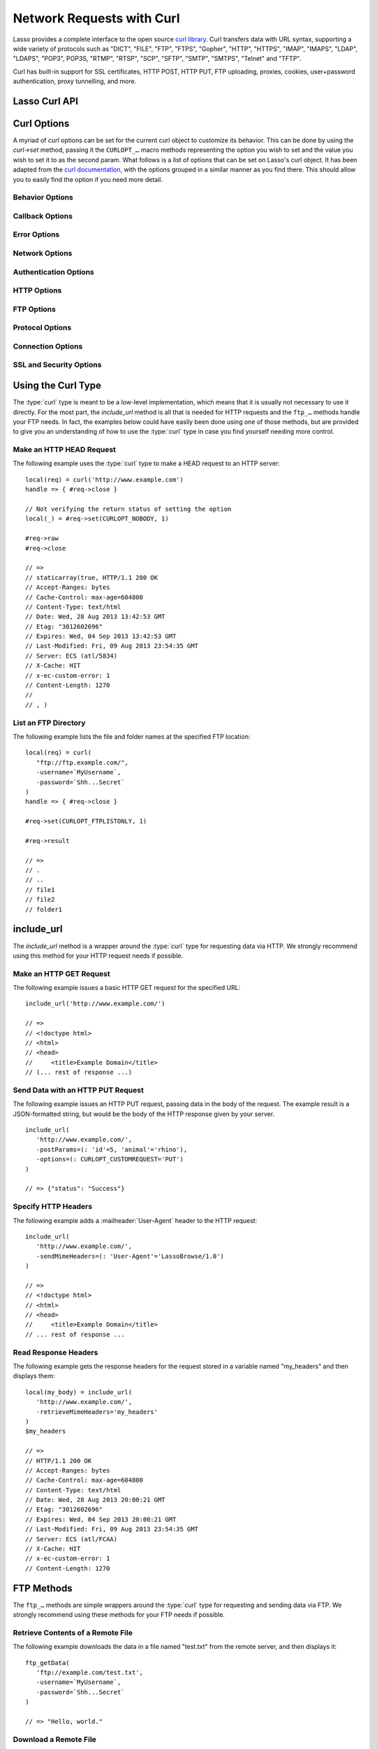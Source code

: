 .. _network-requests:

**************************
Network Requests with Curl
**************************

Lasso provides a complete interface to the open source `curl library`_. Curl
transfers data with URL syntax, supporting a wide variety of protocols such as
"DICT", "FILE", "FTP", "FTPS", "Gopher", "HTTP", "HTTPS", "IMAP", "IMAPS",
"LDAP", "LDAPS", "POP3", POP3S, "RTMP", "RTSP", "SCP", "SFTP", "SMTP", "SMTPS",
"Telnet" and "TFTP".

Curl has built-in support for SSL certificates, HTTP POST, HTTP PUT, FTP
uploading, proxies, cookies, user+password authentication, proxy tunnelling, and
more.


Lasso Curl API
==============

.. type:: curl
.. method:: curl()
.. method:: curl(url::string, -username::string= ?, -password::string= ?)

   There are two `curl` creator methods. The first creates an empty curl object.
   The second takes a string representing the URL to be eventually called, and
   it optionally takes a username and password to be used for authentication.

.. member:: curl->url()

   Returns the current URL set for the curl object.

.. member:: curl->url=(s::string)

   Sets the URL for the current curl object.

.. member:: curl->postFields=(s::string)
.. member:: curl->postFields=(b::bytes)

   Sets the full data to post in an HTTP POST operation. You must make sure that
   the data is formatted the way you want the server to receive it. The curl
   object will not convert or encode it. Most web servers will assume this data
   will be URL encoded.

   Use the method taking a bytes object in order to have control over the
   encoding of the data to be sent to the destination server. An example of this
   would be sending a binary image file.

.. member:: curl->contentType=(s::string)

   Override the default HTTP :mailheader:`Content-Type` header by setting this
   value.

.. member:: curl->close()

   Close the current curl object.

.. member:: curl->asString()

   Return the result of performing the current curl object's action as a string.
   If no URL is set, it will just return an empty string.

.. member:: curl->asBytes()

   Returns the result of performing the current curl object's action as bytes.

.. member:: curl->done()

   Returns "true" or "false", indicating the completion state of the current
   curl operation.

.. member:: curl->get(key)

   Request internal information from the curl session. The key should be one of
   the ``CURLINFO_…`` methods.

.. member:: curl->set(key, value)

   Used to set specific `curl` option behavior. The key should be one of the
   ``CURLOPT_…`` methods. These options and appropriate values can be reviewed
   in the `curl documentation`_.

.. member:: curl->header()

   Returns the header data as a bytes object for the current curl request.

.. member:: curl->result()

   Returns the result of performing the current curl object's action as bytes.
   (For HTTP requests, it just returns the body portion, not the headers.)

.. member:: curl->statusCode()

   Return the last received HTTP, FTP, or SMTP response code. The value will be
   zero if no server response code has been received.

.. member:: curl->raw()

   Returns the result of performing the current curl object request as a
   staticarray containing the ready state (boolean), the header response
   (bytes), and the body response (bytes).

.. member:: curl->reset()

   Resets the current curl object to an empty curl object.

.. member:: curl->version(info= ?)

   Returns a string of the version of curl currently deployed on the host
   system. If the optional ``info`` parameter is supplied as "true", then more
   detailed information will be returned as a staticarray.

.. member:: curl->readSomeBytes()

   This is a low-level function and is not recommended to be for casual use. If
   a request is still in progress, it returns the current response as a bytes
   object and clears the internal mechanism that is buffering those bytes.

.. member:: curl->download(f::string= ?, -asBytes::boolean= ?)

   Triggers the download of the file specified by the URL. The default is to
   download the file to the path specified in the first optional parameter. If
   the ``-asBytes`` option is passed or set to "true", then it will just return
   a bytes object representing the file's data. Refer to the detailed
   documentation later in this chapter for example usage.

.. member:: curl->upload(f::string)
.. member:: curl->upload(f::file)
.. member:: curl->upload(f::bytes)

   Triggers the uploading of a specified file to the file location specified by
   the URL. The file to be uploaded can be specified as either a string of
   the file path and name, a file object, or a bytes object of the data.
   Refer to the detailed documentation later in this chapter for example usage.

.. member:: curl->ftpDeleteFile()

   Deletes the file specified by the URL from the FTP server.

.. member:: curl->ftpGetListing(-listOnly::boolean= ?, -options::array= ?)

   Retrieves the directory listing from the FTP server and directory path
   specified by the URL. If the ``-listOnly`` option is specified, the result
   will just be returned as a staticarray while the default is to return an
   array of maps with each map having the following data about the files:
   "filetype", "filesize", "filemoddate", and "filename".

   There is an optional ``-options`` parameter that can take an array of pairs
   specifying additional `curl` options. The first item in the pair should be
   one of the ``CURLOPT_…`` methods and the second should be the corresponding
   value you wish to set.


Curl Options
============

A myriad of `curl` options can be set for the current curl object to customize
its behavior. This can be done by using the `curl->set` method, passing it the
``CURLOPT_…`` macro methods representing the option you wish to set and the
value you wish to set it to as the second param. What follows is a list of
options that can be set on Lasso's curl object. It has been adapted from the
`curl documentation`_, with the options grouped in a similar manner as you find
there. This should allow you to easily find the option if you need more detail.


Behavior Options
----------------

.. method:: CURLOPT_VERBOSE()

   Used with `curl->set`. If set to "1", it directs curl to output a lot of
   verbose information about its operations. This is very useful for debugging.
   The verbose information will be sent to STDERR which gets logged to
   :file:`lasso.err.txt` in your instance's home directory for Lasso Server. You
   will almost never want to set this in production, but you will want to use it
   to help you debug and report problems.

.. method:: CURLOPT_HEADER()

   Used with `curl->set`. If set to "1", it directs curl to include the header
   in the body output. This is only relevant for protocols that actually have
   headers preceding the data (like HTTP).

.. method:: CURLOPT_NOPROGRESS()

   Used with `curl->set`. If set to "1", it directs curl to shut off the
   progress meter completely. It will also prevent `CURLOPT_PROGRESSFUNCTION()`
   from being called. Future versions of libcurl are likely not to have any
   built-in progress meter at all.


Callback Options
----------------

.. method:: CURLOPT_WRITEDATA()

   Used with `curl->set`. This option expects a :type:`filedesc` object which
   curl will use when calling its file writing function.

.. method:: CURLOPT_READDATA()

   Used with `curl->set`. This option expects either a :type:`filedesc` or bytes
   object to be used when curl calls its file reading function.


Error Options
-------------

.. method:: CURLOPT_FAILONERROR()

   Used with `curl->set`. If set to a value of "1", curl should fail silently if
   the HTTP status code is equal to or larger than 400. The default action would
   be to return the page normally, ignoring that code. This method is not
   fail-safe, and there are scenarios where unsuccessful response codes will
   slip through.


Network Options
---------------

.. method:: CURLOPT_URL()

   Used with `curl->set`. You can use this instead of `curl->url=` to change the
   URL for the curl object. All URLs should be in the general form of
   "scheme://host:port/path" as detailed in :rfc:`3986`.

.. method:: CURLOPT_PROXY()

   Used with `curl->set`. Sets the HTTP proxy to use for the current curl
   object's request. This value should be passed as a string.

.. method:: CURLOPT_PROXYPORT()

   Used with `curl->set`. Sets the proxy port to connect to unless it is
   specified in the proxy string set with `CURLOPT_PROXY()`. This value should
   be an integer.

.. method:: CURLOPT_PROXYTYPE()

   Used with `curl->set`. Sets type of the proxy. The value passed should be one
   of the following methods:

   .. method:: CURLPROXY_HTTP()
   .. method:: CURLPROXY_SOCKS4()
   .. method:: CURLPROXY_SOCKS5()

.. method:: CURLOPT_HTTPPROXYTUNNEL()

   Used with `curl->set`. If set to a value of "1", curl will tunnel all
   operations through a given HTTP proxy. This is different from simply using a
   proxy.

.. method:: CURLOPT_INTERFACE()

   Used with `curl->set`. Sets the interface name to use as the outgoing network
   interface. The name can be an interface name, an IP address, or a host name.
   This value should be passed as a string.

.. method:: CURLOPT_BUFFERSIZE()

   Used with `curl->set`. Pass an integer that will be used to indicate your
   preferred size (in bytes) for the receive buffer used by curl. This is just a
   request to the library; the actual buffer size used may be different than
   your request.

.. method:: CURLOPT_PORT()

   Used with `curl->set`. Specifies which remote port number to connect to
   instead of the one specified in the URL, or specifies the default port for
   the protocol used. This value should be an integer.

.. method:: CURLOPT_TCP_NODELAY()

   Used with `curl->set`. Specifies whether the ``TCP_NODELAY`` option is to be
   set or cleared (1 = set, 0 = clear). The option is cleared by default.
   Setting this option after the connection has been established will have no
   effect.


Authentication Options
----------------------

.. method:: CURLOPT_NETRC()

   Used with `curl->set`. This option controls the preference of curl between
   using user names and passwords from your :file:`~/.netrc` file, relative to
   user names and passwords in the URL. The value passed should be one of the
   following methods:

   .. method:: CURL_NETRC_OPTIONAL()

      The use of your :file:`~/.netrc` file is optional, and information in the
      URL is to be preferred.

   .. method:: CURL_NETRC_IGNORED()

      Curl will ignore the :file:`~/.netrc` file and use only the information in
      the URL.

   .. method:: CURL_NETRC_REQUIRED()

      The use of your :file:`~/.netrc` file is required, and curl should ignore
      the information in the URL.

.. method:: CURLOPT_NETRC_FILE()

   Used with `curl->set`. Set to a string containing the full path name to the
   file you want libcurl to use as the :file:`.netrc` file. If this option is
   omitted and `CURLOPT_NETRC()` is set to use a :file:`.netrc` file then curl
   will attempt to find a :file:`.netrc` file in the current user's home
   directory.

.. method:: CURLOPT_USERPWD()

   Used with `curl->set`. The option expects a string that will be used to
   authenticate with the remote server. The string should be formatted to
   include both username and password in the following manner:
   ``'myname:mypassword'``.

.. method:: CURLOPT_PROXYUSERPWD()

   Used with `curl->set`. This option expects a string that specifies the
   authentication for the HTTP proxy in the format of ``'username:password'``.
   Use `CURLOPT_PROXYAUTH()` to specify the authentication method.

.. method:: CURLOPT_HTTPAUTH()

   Used with `curl->set`. Use this option to specify which HTTP authentication
   method(s) you want curl to use. If you specify more than one method, curl
   will first query the server to see which methods it supports and pick the
   best one you allow it to use.

   The value passed can be either of the following methods:

   .. method:: CURLAUTH_ANY()

      Allows any authentication method.

   .. method:: CURLAUTH_ANYSAFE()

      Allows any authentication method except `CURLAUTH_BASIC()`.

   Or, one or more of the following methods added together can be specified:

   .. method:: CURLAUTH_BASIC()
   .. method:: CURLAUTH_DIGEST()
   .. method:: CURLAUTH_GSSNEGOTIATE()
   .. method:: CURLAUTH_NTLM()

.. method:: CURLOPT_PROXYAUTH()

   Used with `curl->set`. Use this option to specify which HTTP authentication
   method(s) you want curl to use. See `CURLOPT_HTTPAUTH()` for a list of values
   for this option.


HTTP Options
------------

.. method:: CURLOPT_ENCODING()

   Used with `curl->set`. This option takes a string value specifying the
   :mailheader:`Accept-Encoding` header which also enables decoding of a
   response when a :mailheader:`Content-Encoding` header is received. The string
   value passed should be one of the following: "identity", which does nothing;
   "deflate", which requests the server to compress its response using the zlib
   algorithm; or "gzip", which requests the gzip algorithm.

.. method:: CURLOPT_AUTOREFERER()

   Used with `curl->set`. If set to "1", then curl will set the
   :mailheader:`Referer` header when it follows a :mailheader:`Location`
   redirect.

.. method:: CURLOPT_FOLLOWLOCATION()

   Used with `curl->set`. If set to "1", then curl will follow any
   :mailheader:`Location` header the server sends as part of its HTTP response.
   This means that curl will send the same request to the new location and
   follow any new :mailheader:`Location` headers all the way until no more such
   headers are returned. `CURLOPT_MAXREDIRS()` can be used to limit the number
   of redirects curl will follow.

.. method:: CURLOPT_UNRESTRICTED_AUTH()

   Used with `curl->set`. If set to "1", then curl will continue to send
   authentication (username+password) when following locations, even if the
   hostname changes. (This option is meaningful only when setting
   `CURLOPT_FOLLOWLOCATION()`.)

.. method:: CURLOPT_MAXREDIRS()

   Used with `curl->set`. Expects an integer value specifying the number of
   times curl will repeat the recursive following of the :mailheader:`Location`
   header. A value of "0" will mean that no redirects will be followed while a
   value of "-1" (the default) means that an infinite number of redirects will
   be followed.

.. method:: CURLOPT_PUT()

   .. deprecated:: 7.12.1
      This option is deprecated in curl in favor of using `CURLOPT_UPLOAD()`.

   Used with `curl->set`. If set to "1", then curl will use the HTTP PUT method
   to transfer data. The data should be set with `CURLOPT_READDATA()` and
   `CURLOPT_INFILESIZE()`.

.. method:: CURLOPT_POST()

   Used with `curl->set`. If set to "1", then curl will use the HTTP POST method
   for its request. This will also have the request use a
   :mailheader:`Content-Type: application/x-www-form-urlencoded` header (by far
   the most commonly used :mailheader:`Content-Type` for the POST method). You
   can override this header by setting your own with `CURLOPT_HTTPHEADER()`.

   Use `CURLOPT_POSTFIELDS()` to specify what data to post in the request and
   `CURLOPT_POSTFIELDSIZE()` or `CURLOPT_POSTFIELDSIZE_LARGE()` to set the data
   size.

.. method:: CURLOPT_POSTFIELDS()

   Used with `curl->set`. You can use this instead of `curl->postFields=` to
   specify the data to post in an HTTP POST operation. The value can be either
   bytes or a string. You must make sure that the data is formatted the way you
   want the server to receive it; curl will not convert or encode it for you.
   Most web servers will assume this data will be URL encoded.

   Using `CURLOPT_POSTFIELDS()` implies `CURLOPT_POST()`; that option will be
   automatically set along with all of its other side effects.

   If you want to do a zero-byte POST, set `CURLOPT_POSTFIELDSIZE()` explicitly
   to zero. Simply setting `CURLOPT_POSTFIELDS()` to "null" or an empty string
   effectively disables the sending of the specified string, and curl will
   instead assume that you'll send the POST data using the ``read`` callback.

.. method:: CURLOPT_POSTFIELDSIZE()

   Used with `curl->set`. By default, curl will use ``strlen()`` (the C function
   for getting a string's length) to measure the size of the post data field
   being sent. This option allows you to pass an integer value specifying the
   size of the post field data. Generally speaking, posting binary data will
   require you to set this option.

.. method:: CURLOPT_POSTFIELDSIZE_LARGE()

   Used with `curl->set`. This is the large file version of
   `CURLOPT_POSTFIELDSIZE()`.

.. method:: CURLOPT_REFERER()

   Used with `curl->set`. This option takes a string value specifying the value
   for the :mailheader:`Referer` header in the HTTP request sent to the remote
   server.

.. method:: CURLOPT_USERAGENT()

   Used with `curl->set`. This option takes a string value specifying the value
   for the :mailheader:`User-Agent` header in the HTTP request sent to the
   remote server.

.. method:: CURLOPT_HTTPHEADER()

   Used with `curl->set`. This option allows for adding new headers, replacing
   automatically generated internal headers, and removing automatically
   generated internal headers. The value passed should be an array of pairs with
   the first element in the pair being the string value of the header and the
   second value being the data to set it to. Header values specified here will
   override any automatically generated headers of the same name. Setting the
   value to an empty string will remove the header from the request.

.. method:: CURLOPT_HTTP200ALIASES()

   Used with `curl->set`. Some server responses use a custom response status
   line. For example, IceCast servers respond with "ICY 200 OK". This option
   allows you to specify that response is the same as "HTTP/1.0 200 OK". The
   value passed should be an array of strings, each string specifying another
   alias for the success status.

.. method:: CURLOPT_COOKIE()

   Used with `curl->set`. This option expects a string value that sets the
   cookie value for the HTTP header. The format of the string should be
   :samp:`{NAME}={CONTENTS}`, where "NAME" is the cookie name and "CONTENTS" is
   what the cookie should contain. To send multiple cookies, separate each
   cookie in the string with a semicolon and a space like this:
   ``'name1=content1; name2=content2;'``. Using this option multiple times will
   only make the latest string override the previous ones.

.. method:: CURLOPT_COOKIEFILE()

   Used with `curl->set`. This option takes a string value for the path to and
   name of a file holding cookie data to read and send with the request. The
   cookie data may be in Netscape/Mozilla cookie data format or just regular
   HTTP-style headers dumped to a file.

.. method:: CURLOPT_COOKIEJAR()

   Used with `curl->set`. This option takes a string value specifying the path
   and file name for curl to store cookies in. If the file can't be created, no
   error will be reported. (Using `CURLOPT_VERBOSE()` will have a warning
   printed, but this is the only way to get this feedback.)

.. method:: CURLOPT_COOKIESESSION()

   Used with `curl->set`. If set to "1", curl will not use any session cookies
   that had been previously set by requests in the session. (Session cookies are
   cookies without expiry date and they are meant to be alive and existing for
   this "session" only.)

.. method:: CURLOPT_HTTPGET()

   Used with `curl->set`. If set to "1", it will force the curl request to use
   the HTTP GET method. Useful if an HTTP POST, PUT, or HEAD request had been
   set.

.. method:: CURLOPT_HTTP_VERSION()

   Used with `curl->set`. This option forces curl to use a specific HTTP
   version. (This is not recommended unless you have a good reason.) The value
   passed should be one of the following methods:

   .. method:: CURL_HTTP_VERSION_NONE()

      Let curl use whichever version it wants.

   .. method:: CURL_HTTP_VERSION_1_0()

      Force HTTP 1.0 requests.

   .. method:: CURL_HTTP_VERSION_1_1()

      Force HTTP 1.1 requests.


FTP Options
-----------

.. method:: CURLOPT_FTPPORT()

   Used with `curl->set`. This option expects a string value specifying the
   address to use for the FTP PORT instruction. The string may be an IP address,
   a host name, a network interface name (under Unix) or just a dash character
   (``-``) to let curl use your system's default IP address. The address can
   then be followed by a colon and a port number or port range separated by a
   dash.

.. method:: CURLOPT_QUOTE()

   Used with `curl->set`. The value for this option should be an array of
   strings specifying FTP commands to run on the server prior to the FTP
   request. These will be done before any other commands are issued (even before
   the CWD command for FTP).

.. method:: CURLOPT_POSTQUOTE()

   Used with `curl->set`. The value for this option should be an array of
   strings specifying FTP commands to run on the server after the FTP transfer
   request has been completed. The commands will only be run if no error
   occurred in the request.

.. method:: CURLOPT_PREQUOTE()

   Used with `curl->set`. The value for this option should be an array of
   strings specifying FTP commands to run on the server after the transfer type
   is set.

.. method:: CURLOPT_FTPLISTONLY()

   Used with `curl->set`. If set to "1", curl will just list the file names in a
   folder instead of doing a full listing of names, sizes, dates, and so on.

.. method:: CURLOPT_FTPAPPEND()

   Used with `curl->set`. If set to "1", curl will append to the remote file the
   data it's uploading instead of overwriting it.

.. method:: CURLOPT_FTP_USE_EPRT()

   Used with `curl->set`. If set to "1", curl will use EPRT and LPRT command for
   active FTP downloads.

.. method:: CURLOPT_FTP_USE_EPSV()

   Used with `curl->set`. If set to "1", curl will use the EPSV command for
   passive FTP downloads. (This is actually the default; turn it off by setting
   it to "0".)

.. method:: CURLOPT_FTP_CREATE_MISSING_DIRS()

   Used with `curl->set`. If set to "1", curl will try to create directories
   that don't exist for it to CWD into.

.. method:: CURLOPT_FTP_RESPONSE_TIMEOUT()

   Used with `curl->set`. This option takes an integer value specifying the
   number of seconds to wait for the server to respond to a command before
   considering the session hung.

.. method:: CURLOPT_FTPSSLAUTH()

   Used with `curl->set`. When doing FTP over SSL, this option specifies which
   authentication method to use. The value passed should be one of the following
   methods:

   .. method:: CURLFTPAUTH_DEFAULT()

      Let curl decide.

   .. method:: CURLFTPAUTH_SSL()

      Try "AUTH SSL" first, but if it fails try "AUTH TLS".

   .. method:: CURLFTPAUTH_TLS()

      Try "AUTH TLS" first, but if it fails try "AUTH SSL".

.. method:: CURLOPT_FTP_ACCOUNT()

   Used with `curl->set`. This option takes a string that specifies the data
   sent in an ACCT command when an FTP server asks for "account data" after a
   user name and password have been provided.


Protocol Options
----------------

.. method:: CURLOPT_TRANSFERTEXT()

   Used with `curl->set`. If set to "1", curl will use ASCII mode for FTP
   transfers instead of binary.

.. method:: CURLOPT_CRLF()

   Used with `curl->set`. If set to "1", curl will convert Unix newlines to
   CRLF.

.. method:: CURLOPT_RANGE()

   Used with `curl->set`. This option takes a string for its value specifying
   the range you want in the form of :samp:`{X}-{Y}` where either "X" or "Y" may
   be omitted. Ranges work for HTTP, FTP, and FILE. transfers only. HTTP
   transfers also support intervals separated by commas, such as "X-Y,N-M".

.. method:: CURLOPT_RESUME_FROM()

   Used with `curl->set`. This option takes an integer value specifying the
   offset in number of bytes to start the transfer from.

.. method:: CURLOPT_RESUME_FROM_LARGE()

   Used with `curl->set`. This is the large file version of
   `CURLOPT_RESUME_FROM()` and also takes an integer for its value.

.. method:: CURLOPT_CUSTOMREQUEST()

   Used with `curl->set`. This option takes a string value specifying a custom
   HTTP, FTP, or POP3 request. This is particularly useful, for example, for
   performing an HTTP DELETE request.

.. method:: CURLOPT_FILETIME()

   Used with `curl->set`. If set to "1", curl will try to get the modification
   date for the document in the transfer.

.. method:: CURLOPT_NOBODY()

   Used with `curl->set`. If set to "1", curl will only output the header
   portion of the received response. (Only relevant for protocols such as HTTP
   that have separate header and body parts.)

.. method:: CURLOPT_INFILESIZE()

   Used with `curl->set`. This option takes an integer specifying the expected
   size of the input file for an upload. It does not limit how much data curl
   actually sends.

.. method:: CURLOPT_INFILESIZE_LARGE()

   Used with `curl->set`. This is the large file version of
   `CURLOPT_INFILESIZE()`.

.. method:: CURLOPT_UPLOAD()

   Used with `curl->set`. Set this option to "1" to tell curl to prepare for an
   upload.

.. method:: CURLOPT_MAXFILESIZE()

   Used with `curl->set`. This option takes an integer value specifying the
   maximum size of the file to download in bytes. If the requested file is
   larger then this size, nothing will be transferred and an error of
   ``CURLE_FILESIZE_EXCEEDED`` will be produced.

.. method:: CURLOPT_MAXFILESIZE_LARGE()

   Used with `curl->set`. This is the large file version of
   `CURLOPT_MAXFILESIZE()`.

.. The values for CURLOPT_TIMECONDITION aren't available
..   .. method:: CURLOPT_TIMECONDITION()
..   .. method:: CURLOPT_TIMEVALUE()


Connection Options
------------------

.. method:: CURLOPT_TIMEOUT()

   Used with `curl->set`. This option takes an integer value specifying the
   maximum time in seconds to wait for the curl transfer.

.. method:: CURLOPT_LOW_SPEED_LIMIT()

   Used with `curl->set`. This option takes an integer value specifying the
   number of bytes per second the transfer should be below for the duration of
   `CURLOPT_LOW_SPEED_TIME()` for curl to consider too slow and abort.

.. method:: CURLOPT_LOW_SPEED_TIME()

   Used with `curl->set`. This option takes an integer value specifying the
   number of seconds a curl transfer must be below the rate set by
   `CURLOPT_LOW_SPEED_LIMIT()` for curl to abort due to bad connection.

.. method:: CURLOPT_MAXCONNECTS()

   Used with `curl->set`. This option takes an integer value specifying the
   maximum number of persistent cached connections this curl operation can have
   simultaneously opened. The default is 5.

.. method:: CURLOPT_FRESH_CONNECT()

   Used with `curl->set`. Set this to "1" to force the next operation to use a
   new connection. (This option should be used with caution and only if you
   understand what it does.)

.. method:: CURLOPT_FORBID_REUSE()

   Used with `curl->set`. If set to "1", curl will close the connection for the
   next operation after it finishes. (This option should be used with caution
   and only if you understand what it does.)

.. method:: CURLOPT_CONNECTTIMEOUT()

   Used with `curl->set`. This option takes an integer value specifying the
   number of seconds to wait before timing out during the connection phase.
   (Once connected, this option is of no value.) The default is 300 seconds.

.. method:: CURLOPT_IPRESOLVE()

   Used with `curl->set`. This option specifies which type of IP address to use
   if a host name resolves to more than one kind of IP address. The value passed
   should be one of the following methods:

   .. method:: CURL_IPRESOLVE_WHATEVER()

      This is the default, and it will resolve to all that your system allows.

   .. method:: CURL_IPRESOLVE_V4()

      Specifies using IPv4 addresses.

   .. method:: CURL_IPRESOLVE_V6()

      Specifies using IPv6 addresses.

.. method:: CURLOPT_FTP_SSL()
.. method:: CURLOPT_USE_SSL()

   Used with `curl->set`. This option specifies your SSL connection preferences
   to curl. The value passed should be one of the following methods:

   .. method:: CURLFTPSSL_NONE()

      Don't attempt to use SSL.

   .. method:: CURLFTPSSL_TRY()

      Try using SSL, but proceed as normal otherwise.

   .. method:: CURLFTPSSL_CONTROL()

      Require SSL for the control part of the connection or fail with
      ``CURLE_USE_SSL_FAILED``.

   .. method:: CURLFTPSSL_ALL()

      Require SSL for all communication or fail with ``CURLE_USE_SSL_FAILED``.


SSL and Security Options
------------------------

.. method:: CURLOPT_SSLCERT()

   Used with `curl->set`. This option expects a string value specifying the path
   to and file name of your certificate, or, with NSS, the nickname of the
   certificate you want to use. (If you want to use a file from the current
   directory, precede it with a "|dot| /" prefix in order to avoid confusion
   with a nickname.)

.. method:: CURLOPT_SSLCERTTYPE()

   Used with `curl->set`. This option expects a string value of either ``'PEM'``
   (the default) or ``'DER'``. It is used to tell curl the format of your
   certificate.

.. method:: CURLOPT_SSLKEY()

   Used with `curl->set`. This option expects a string value specifying the path
   to and file name of your private key.

.. method:: CURLOPT_SSLKEYTYPE()

   Used with `curl->set`. This option expects a string value of either ``'PEM'``
   (the default), ``'DER'``, or ``'ENG'``. It is used to tell curl the format of
   your private key.

.. method:: CURLOPT_SSLKEYPASSWD()

   Used with `curl->set`. If your private key needs a password to be used, then
   pass a string value of the password with this option.

.. method:: CURLOPT_SSLENGINE()

   Used with `curl->set`. This option expects a string value specifying which
   crypto engine to use. If the crypto device cannot be loaded, a
   ``CURLE_SSL_ENGINE_NOTFOUND`` error is returned.

.. method:: CURLOPT_SSLENGINE_DEFAULT()

   Used with `curl->set`. If set to any value (recommended you set it to "1"),
   this option will set the crypto engine to curl's default asymmetric crypto
   engine. If the crypto engine cannot be set, a ``CURLE_SSL_ENGINE_SETFAILED``
   error is returned.

.. method:: CURLOPT_SSLVERSION()

   Used with `curl->set`. This option is used to control which version(s) of
   SSL/TLS can be used. The value passed should be one of the following methods
   to force using the version specified by the method name:

   .. method:: CURL_SSLVERSION_TLSv1()
   .. method:: CURL_SSLVERSION_SSLv2()
   .. method:: CURL_SSLVERSION_SSLv3()

   .. method:: CURL_SSLVERSION_DEFAULT()

      Can be passed instead to tell curl to figure out the remote server's
      protocol, though it won't use `CURL_SSLVERSION_SSLv2()`.

.. method:: CURLOPT_SSL_VERIFYPEER()

   Used with `curl->set`. This option expects an integer value of either "1" or
   "0", and it defaults to "1". It is used to specify whether or not curl
   verifies the authenticity of the peer's certificate with a value of "1"
   meaning it does the verification and "0" meaning it does not.

.. method:: CURLOPT_CAINFO()

   Used with `curl->set`. This option expects a string value specifying the path
   to and name of a file containing one or more certificates needed to do peer
   verification. By default, this option is set to the path curl believes your
   system keeps its CA cert bundle.

.. method:: CURLOPT_CAPATH()

   Used with `curl->set`. This option expects a string value specifying the path
   to a directory containing multiple CA certificates to be used for peer
   verification.

.. method:: CURLOPT_SSL_VERIFYHOST()

   Used with `curl->set`. This option expects an integer value of either "0",
   "1", or "2". When the value is "0", the connection to the remote server will
   succeed regardless of the SSL credentials. When the value is "1", curl will
   return a failure if the authenticity of the server's SSL credentials cannot
   be verified, and when the value is "2", the connection will fail without
   verification. The default for this option is "2".

.. method:: CURLOPT_RANDOM_FILE()

   Used with `curl->set`. This option expects a string value specifying the path
   to and file name of a file whose contents will be used in seeding the random
   engine for SSL.

.. method:: CURLOPT_EGDSOCKET()

   Used with `curl->set`. This option expects a string value specifying the path
   to and file name of the Entropy Gathering Daemon socket that will be used
   when seeding the random engine for SSL.

.. method:: CURLOPT_SSL_CIPHER_LIST()

   Used with `curl->set`. This option expects a string value specifying the list
   of ciphers that can be used in the SSL connection. See the `curl
   documentation for CURLOPT_SSL_CIPHER_LIST`_ for a discussion of the proper
   syntax needed.

.. method:: CURLOPT_KRB4LEVEL()

   Used with `curl->set`. This option expects a string value of either
   ``'clear'``, ``'safe'``, ``'confidential'``, or ``'private'``. It is used to
   set the Kerberos security level for FTP and enable Kerberos awareness. Set
   the option to "null" to disable Kerberos.


Using the Curl Type
===================

The :type:`curl` type is meant to be a low-level implementation, which means
that it is usually not necessary to use it directly. For the most part, the
`include_url` method is all that is needed for HTTP requests and the ``ftp_…``
methods handle your FTP needs. In fact, the examples below could have easily
been done using one of those methods, but are provided to give you an
understanding of how to use the :type:`curl` type in case you find yourself
needing more control.


Make an HTTP HEAD Request
-------------------------

The following example uses the :type:`curl` type to make a HEAD request to an
HTTP server::

   local(req) = curl('http://www.example.com')
   handle => { #req->close }

   // Not verifying the return status of setting the option
   local(_) = #req->set(CURLOPT_NOBODY, 1)

   #req->raw
   #req->close

   // =>
   // staticarray(true, HTTP/1.1 200 OK
   // Accept-Ranges: bytes
   // Cache-Control: max-age=604800
   // Content-Type: text/html
   // Date: Wed, 28 Aug 2013 13:42:53 GMT
   // Etag: "3012602696"
   // Expires: Wed, 04 Sep 2013 13:42:53 GMT
   // Last-Modified: Fri, 09 Aug 2013 23:54:35 GMT
   // Server: ECS (atl/5834)
   // X-Cache: HIT
   // x-ec-custom-error: 1
   // Content-Length: 1270
   //
   // , )


List an FTP Directory
---------------------

The following example lists the file and folder names at the specified FTP
location::

   local(req) = curl(
      "ftp://ftp.example.com/",
      -username=`MyUsername`,
      -password=`Shh...Secret`
   )
   handle => { #req->close }

   #req->set(CURLOPT_FTPLISTONLY, 1)

   #req->result

   // =>
   // .
   // ..
   // file1
   // file2
   // folder1


include_url
===========

The `include_url` method is a wrapper around the :type:`curl` type for
requesting data via HTTP. We strongly recommend using this method for your HTTP
request needs if possible.

.. method:: include_url(url::string, \
      -getParams= ?, \
      -postParams= ?, \
      -sendMimeHeaders= ?, \
      -username= ?, \
      -password= ?, \
      -noData= ?, \
      -verifyPeer= ?, \
      -sslCert= ?, \
      -sslCertType= ?, \
      -sslKey= ?, \
      -sslKeyType= ?, \
      -sslKeyPasswd= ?, \
      -timeout= ?, \
      -connectTimeout= ?, \
      -retrieveMimeHeaders= ?, \
      -options= ?, \
      -string= ?, \
      -basicAuthOnly= ?)

   Requires a string representing a URL in the form of
   :ref:`!http://www.example.com` (:ref:`!https://` can also be used). By
   default, this method returns the HTML body result of performing an HTTP GET
   request at the specified URL.

   This method has several optional parameters that modify its behavior:

   :param -getParams:
      Pass this parameter a staticarray or array of key/value pairs. This data
      is then converted into a query string and appended to the URL when making
      the HTTP request.
   :param -postParams:
      This option can take either a string, bytes, or :trait:`trait_forEach`
      object. For string and bytes objects, the data is set as the POST field
      (`CURLOPT_POSTFIELDS()`) for the request without modification. If passed a
      :trait:`trait_forEach` object, each value should be a key/value pair
      object that will then first be converted into the query string format
      before being set as the POST field.
   :param -sendMimeHeaders:
      This option can take either a string, bytes, or :trait:`trait_forEach`
      object. For string and bytes objects, the data is set as additional HTTP
      headers for the request without modification. If passed a
      :trait:`trait_forEach` object, each value should be a key/value pair
      object whose first value is the header name and the second value is the
      value. These will then first be converted into the form "Header: Value"
      and joined with ``"\r\n"`` before being set as additional HTTP headers.
   :param -username:
      This option allows you to specify the username for connections that
      require authentication.
   :param -password:
      This option allows you to specify the password for connections that
      require authentication.
   :param -noData:
      Passing this option does not change any aspect of the curl HTTP request,
      but tells `include_url` not to return any data.
   :param -verifyPeer:
      Use this option to specify whether or not Lasso should verify the SSL
      certificate of the HTTP peer being connected to. The default is "true".
   :param -sslCert:
      This parameter is used to set the `CURLOPT_SSLCERT()` option.
   :param -sslCertType:
      This parameter is used to set the `CURLOPT_SSLCERTTYPE()` option.
   :param -sslKey:
      This parameter is used to set the `CURLOPT_SSLKEY()` option.
   :param -sslKeyType:
      This parameter is used to set the `CURLOPT_SSLKEYTYPE()` option.
   :param -sslKeyPasswd:
      This parameter is used to set the `CURLOPT_SSLKEYPASSWD()` option.
   :param -timeout:
      This parameter is used to set the `CURLOPT_TIMEOUT()` option.
   :param -connectTimeout:
      This parameter is used to set the `CURLOPT_CONNECTTIMEOUT()` option.
   :param -retrieveMimeHeaders:
      This parameter expect a string specifying the name of a thread variable to
      store the HTTP response header data in.
   :param -options:
      Pass this parameter a staticarray or array of pairs, the first value of
      the pair should be one of the ``CURLOPT_…`` methods and the second value
      should be the appropriate setting for that `curl` option.
   :param -string:
      The default is for `include_url` to return a bytes object, but if this
      parameter is set, then it will return a string object. You can pass a
      string to this parameter to specify the character set to use. Setting the
      parameter to "true" causes `include_url` to first check the curl headers
      for the character set to use, otherwise Lasso will try to determine the
      character set itself from the body of the response. If that fails, the
      default is to use UTF-8 encoding.
   :param -basicAuthOnly:
      Setting this option to "true" causes `include_url` to only use HTTP Basic
      authentication.


Make an HTTP GET Request
------------------------

The following example issues a basic HTTP GET request for the specified URL::

   include_url('http://www.example.com/')

   // =>
   // <!doctype html>
   // <html>
   // <head>
   //     <title>Example Domain</title>
   // (... rest of response ...)


Send Data with an HTTP PUT Request
----------------------------------

The following example issues an HTTP PUT request, passing data in the body of
the request. The example result is a JSON-formatted string, but would be the
body of the HTTP response given by your server. ::

   include_url(
      'http://www.example.com/',
      -postParams=(: 'id'=5, 'animal'='rhino'),
      -options=(: CURLOPT_CUSTOMREQUEST='PUT')
   )

   // => {"status": "Success"}


Specify HTTP Headers
--------------------

The following example adds a :mailheader:`User-Agent` header to the HTTP
request::

   include_url(
      'http://www.example.com/',
      -sendMimeHeaders=(: 'User-Agent'='LassoBrowse/1.0')
   )

   // =>
   // <!doctype html>
   // <html>
   // <head>
   //     <title>Example Domain</title>
   // ... rest of response ...


Read Response Headers
---------------------

The following example gets the response headers for the request stored in a
variable named "my_headers" and then displays them::

   local(my_body) = include_url(
      'http://www.example.com/',
      -retrieveMimeHeaders='my_headers'
   )
   $my_headers

   // =>
   // HTTP/1.1 200 OK
   // Accept-Ranges: bytes
   // Cache-Control: max-age=604800
   // Content-Type: text/html
   // Date: Wed, 28 Aug 2013 20:00:21 GMT
   // Etag: "3012602696"
   // Expires: Wed, 04 Sep 2013 20:00:21 GMT
   // Last-Modified: Fri, 09 Aug 2013 23:54:35 GMT
   // Server: ECS (atl/FCAA)
   // X-Cache: HIT
   // x-ec-custom-error: 1
   // Content-Length: 1270


FTP Methods
===========

The ``ftp_…`` methods are simple wrappers around the :type:`curl` type for
requesting and sending data via FTP. We strongly recommend using these methods
for your FTP needs if possible.

.. method:: ftp_getData(url::string, \
      -username::string= ?, \
      -password::string= ?, \
      -options::array= ?)

   Returns a bytes object representing the remote file's contents at the
   specified FTP URL. It can also optionally take a username and password to be
   used for authentication to the FTP server. Also, the ``-options`` parameter
   can be passed an array of pairs, the first value of the pair should be one of
   the ``CURLOPT_…`` methods and the second value should be the appropriate
   setting for that `curl` option.

.. method:: ftp_getFile(url::string, \
      -file::string, \
      -username::string= ?, \
      -password::string= ?, \
      -options::array= ?)

   Downloads the remote file specified by the FTP URL in the first parameter to
   the location specified by the ``-file`` parameter. It can also optionally
   take a username and password to be used for authentication to the FTP server.
   Also, the ``-options`` parameter can be passed an array of pairs, the first
   value of the pair should be one of the ``CURLOPT_…`` methods and the second
   value should be the appropriate setting for that `curl` option.

.. method:: ftp_getListing(url::string, \
      -username= ?, \
      -password= ?, \
      -listOnly::boolean= ?, \
      -options::array= ?)

   Acquires a directory listing of the remote directory specified by the FTP
   URL. If you only want the names of the files and folders in the specified
   remote directory, pass the ``-listOnly`` parameter. You can also optionally
   specify a username and password to be used for authentication to the FTP
   server. The method can also take the ``-options`` parameter which expects an
   array of pairs; the first value of the pair should be one of the
   ``CURLOPT_…`` methods and the second value should be the appropriate setting
   for that `curl` option.

.. method:: ftp_putData(url::string, \
      -data::bytes, \
      -username= ?, \
      -password= ?, \
      -options::array= ?)

   Takes an FTP URL and a bytes object representing file data. If a file doesn't
   exist at the location specified by the URL, one will be created with the data
   specified by the ``-data`` parameter. If a file does exist at the path
   specified by the URL then its contents will be overwritten with the new data.
   (See the example below for how to change the behavior to append the data
   instead.)

   This method can optionally take a username and password to be used for
   authentication to the FTP server. Also, the ``-options`` parameter can be
   passed an array of pairs, the first value of the pair should be one of the
   ``CURLOPT_…`` methods and the second value should be the appropriate setting
   for that `curl` option.

.. method:: ftp_putFile(url::string, \
      -file, \
      -username= ?, \
      -password= ?, \
      -options::array= ?)

   Uploads the local file specified by the ``-file`` parameter to the remote
   location specified by the FTP URL passed as the first parameter. If a file
   doesn't exist at the location specified by the URL, one will be created,
   otherwise the contents of the existing remote file will be overwritten with
   the new data from the local file.

   This method can optionally take a username and password to be used for
   authentication to the FTP server. Also, the ``-options`` parameter can be
   passed an array of pairs, the first value of the pair should be one of the
   ``CURLOPT_…`` methods and the second value should be the appropriate setting
   for that `curl` option.

.. method:: ftp_deleteFile(url::string, \
      -username= ?, \
      -password= ?, \
      -options::array= ?)

   Deletes the remote file specified by the FTP URL in the first parameter. It
   can optionally take a username and password to be used for authentication to
   the FTP server. Also, the ``-options`` parameter can be passed an array of
   pairs, the first value of the pair should be one of the ``CURLOPT_…`` methods
   and the second value should be the appropriate setting for that `curl`
   option.


Retrieve Contents of a Remote File
----------------------------------

The following example downloads the data in a file named "test.txt" from the
remote server, and then displays it::

   ftp_getData(
      'ftp://example.com/test.txt',
      -username=`MyUsername`,
      -password=`Shh...Secret`
   )

   // => "Hello, world."


Download a Remote File
----------------------

The following example downloads the remote file "test.txt" to "/tmp/file.txt"
from the root of the file system::

   ftp_getFile(
      'ftp://example.com/test.txt',
      -file='//tmp/file.txt',
      -username=`MyUsername`,
      -password=`Shh...Secret`
   )


List Contents of a Remote Directory
-----------------------------------

The following example gets a list of all the files and folders at the FTP
root of the "example.com" server and displays its size and then its name
(with a trailing slash if it is a directory)::

   local(listing) = ftp_getListing(
      'ftp://example.com/test.txt',
      -username=`MyUsername`,
      -password=`Shh...Secret`
   )
   with item in #listing
      let item_type = #item->find('filetype')
      let item_size = #item->find('filesize')
      let item_name = #item->find('filename') + (#item_type == 'directory' ? '/' | '')
   do {^
      #item_size + 'B  ' + #item_name + '\n'
   ^}

   // =>
   // 170B  ./
   // 170B  ../
   // 387B  directory/
   // 15B  test.txt


Update an Existing Remote File
------------------------------

The following example will take the data "\\nAs You Wish" and append it to
the remote "test.txt" file. (The `CURLOPT_FTPAPPEND()` option changes the
behavior to append the data.) ::

   ftp_putData(
      'ftp://example.com/test.txt',
      -data=bytes('\nAs You Wish'),
      -username=`MyUsername`,
      -password=`Shh...Secret`,
      -options=array(CURLOPT_FTPAPPEND=1)
   )


Upload a Local File to the Remote Server
----------------------------------------

The following example takes the local file "test.txt" at the current web root
and uploads it as "file.txt" to the specified path in the URL. (The
`CURLOPT_FTP_CREATE_MISSING_DIRS()` option specifies that any missing
intermediary directories on the remote server will be created.) ::

   ftp_putFile(
      'ftp://example.com/new_dir/test.txt',
      -file='/test.txt',
      -username=`MyUsername`,
      -password=`Shh...Secret`,
      -options=array(CURLOPT_FTP_CREATE_MISSING_DIRS=1)
   )


Delete a Remote File
--------------------

The following example will delete the "test.txt" file at the FTP root of the
remote server::

   ftp_deleteFile(
      'ftp://example.com/test.txt',
      -username=`MyUsername`,
      -password=`Shh...Secret`
   )

.. _curl library: http://curl.haxx.se/
.. _curl documentation: http://curl.haxx.se/libcurl/c/curl_easy_setopt.html
.. _curl documentation for CURLOPT_SSL_CIPHER_LIST: http://curl.haxx.se/libcurl/c/curl_easy_setopt.html#CURLOPTSSLCIPHERLIST
